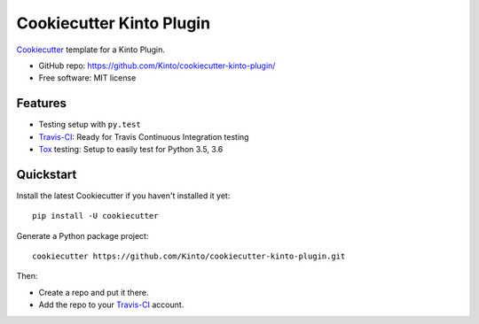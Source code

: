 =========================
Cookiecutter Kinto Plugin
=========================

Cookiecutter_ template for a Kinto Plugin.

* GitHub repo: https://github.com/Kinto/cookiecutter-kinto-plugin/
* Free software: MIT license

Features
--------

* Testing setup with ``py.test``
* Travis-CI_: Ready for Travis Continuous Integration testing
* Tox_ testing: Setup to easily test for Python 3.5, 3.6

.. _Cookiecutter: https://github.com/audreyr/cookiecutter

Quickstart
----------

Install the latest Cookiecutter if you haven't installed it yet::

    pip install -U cookiecutter

Generate a Python package project::

    cookiecutter https://github.com/Kinto/cookiecutter-kinto-plugin.git

Then:

* Create a repo and put it there.
* Add the repo to your Travis-CI_ account.

.. _Travis-CI: http://travis-ci.org/
.. _Tox: http://testrun.org/tox/
.. _ReadTheDocs: https://readthedocs.io/
.. _PyPi: https://pypi.python.org/pypi

